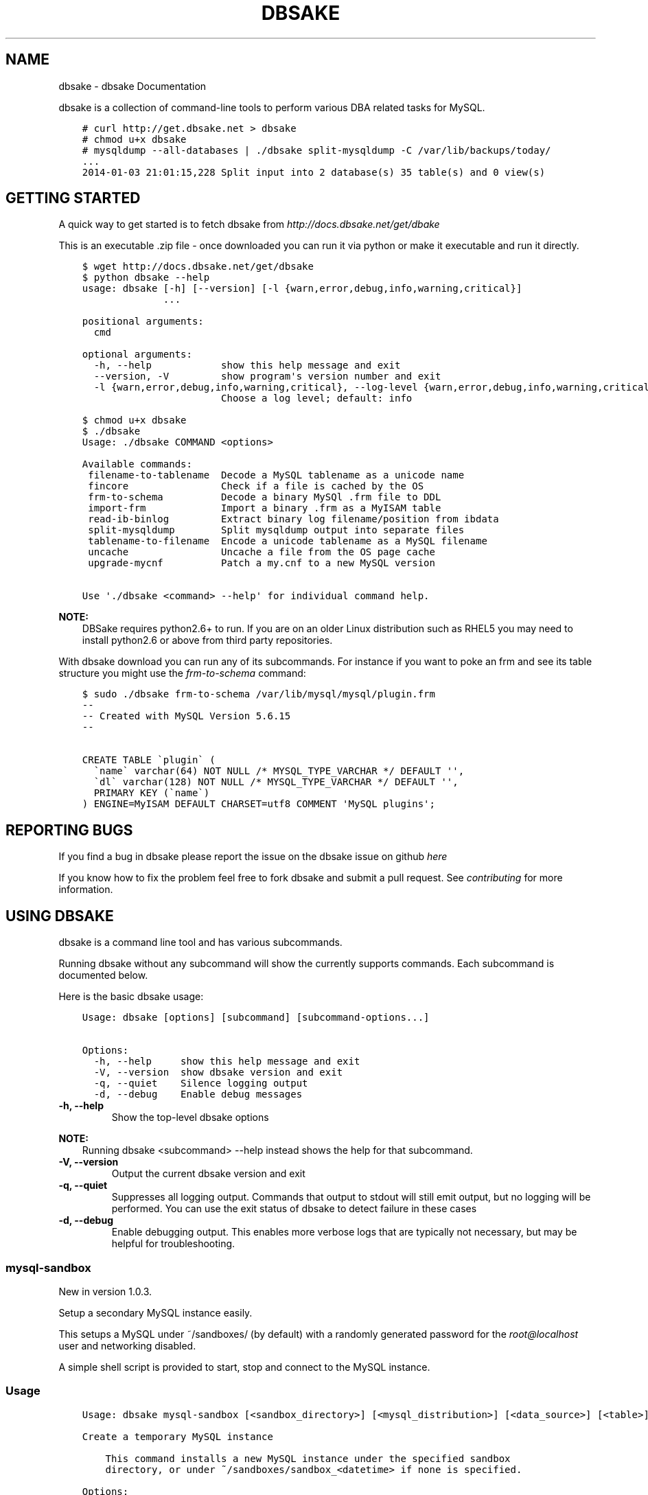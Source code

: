 .\" Man page generated from reStructuredText.
.
.TH "DBSAKE" "1" "January 24, 2014" "1.0.4" "dbsake"
.SH NAME
dbsake \- dbsake Documentation
.
.nr rst2man-indent-level 0
.
.de1 rstReportMargin
\\$1 \\n[an-margin]
level \\n[rst2man-indent-level]
level margin: \\n[rst2man-indent\\n[rst2man-indent-level]]
-
\\n[rst2man-indent0]
\\n[rst2man-indent1]
\\n[rst2man-indent2]
..
.de1 INDENT
.\" .rstReportMargin pre:
. RS \\$1
. nr rst2man-indent\\n[rst2man-indent-level] \\n[an-margin]
. nr rst2man-indent-level +1
.\" .rstReportMargin post:
..
.de UNINDENT
. RE
.\" indent \\n[an-margin]
.\" old: \\n[rst2man-indent\\n[rst2man-indent-level]]
.nr rst2man-indent-level -1
.\" new: \\n[rst2man-indent\\n[rst2man-indent-level]]
.in \\n[rst2man-indent\\n[rst2man-indent-level]]u
..
.
.nr rst2man-indent-level 0
.
.de1 rstReportMargin
\\$1 \\n[an-margin]
level \\n[rst2man-indent-level]
level margin: \\n[rst2man-indent\\n[rst2man-indent-level]]
-
\\n[rst2man-indent0]
\\n[rst2man-indent1]
\\n[rst2man-indent2]
..
.de1 INDENT
.\" .rstReportMargin pre:
. RS \\$1
. nr rst2man-indent\\n[rst2man-indent-level] \\n[an-margin]
. nr rst2man-indent-level +1
.\" .rstReportMargin post:
..
.de UNINDENT
. RE
.\" indent \\n[an-margin]
.\" old: \\n[rst2man-indent\\n[rst2man-indent-level]]
.nr rst2man-indent-level -1
.\" new: \\n[rst2man-indent\\n[rst2man-indent-level]]
.in \\n[rst2man-indent\\n[rst2man-indent-level]]u
..
.sp
dbsake is a collection of command\-line tools to perform various DBA related
tasks for MySQL.
.INDENT 0.0
.INDENT 3.5
.sp
.nf
.ft C
# curl http://get.dbsake.net > dbsake
# chmod u+x dbsake
# mysqldump \-\-all\-databases | ./dbsake split\-mysqldump \-C /var/lib/backups/today/
\&...
2014\-01\-03 21:01:15,228 Split input into 2 database(s) 35 table(s) and 0 view(s)
.ft P
.fi
.UNINDENT
.UNINDENT
.SH GETTING STARTED
.sp
A quick way to get started is to fetch dbsake from \fI\%http://docs.dbsake.net/get/dbake\fP
.sp
This is an executable .zip file \- once downloaded you can run it via python or
make it executable and run it directly.
.INDENT 0.0
.INDENT 3.5
.sp
.nf
.ft C
$ wget http://docs.dbsake.net/get/dbsake
$ python dbsake \-\-help
usage: dbsake [\-h] [\-\-version] [\-l {warn,error,debug,info,warning,critical}]
              ...

positional arguments:
  cmd

optional arguments:
  \-h, \-\-help            show this help message and exit
  \-\-version, \-V         show program\(aqs version number and exit
  \-l {warn,error,debug,info,warning,critical}, \-\-log\-level {warn,error,debug,info,warning,critical}
                        Choose a log level; default: info

$ chmod u+x dbsake
$ ./dbsake
Usage: ./dbsake COMMAND <options>

Available commands:
 filename\-to\-tablename  Decode a MySQL tablename as a unicode name
 fincore                Check if a file is cached by the OS
 frm\-to\-schema          Decode a binary MySQl .frm file to DDL
 import\-frm             Import a binary .frm as a MyISAM table
 read\-ib\-binlog         Extract binary log filename/position from ibdata
 split\-mysqldump        Split mysqldump output into separate files
 tablename\-to\-filename  Encode a unicode tablename as a MySQL filename
 uncache                Uncache a file from the OS page cache
 upgrade\-mycnf          Patch a my.cnf to a new MySQL version

Use \(aq./dbsake <command> \-\-help\(aq for individual command help.
.ft P
.fi
.UNINDENT
.UNINDENT
.sp
\fBNOTE:\fP
.INDENT 0.0
.INDENT 3.5
DBSake requires python2.6+ to run.  If you are on an older Linux
distribution such as RHEL5 you may need to install python2.6 or
above from third party repositories.
.UNINDENT
.UNINDENT
.sp
With dbsake download you can run any of its subcommands.  For instance if you
want to poke an frm and see its table structure you might use the
\fIfrm\-to\-schema\fP command:
.INDENT 0.0
.INDENT 3.5
.sp
.nf
.ft C
$ sudo ./dbsake frm\-to\-schema /var/lib/mysql/mysql/plugin.frm
\-\-
\-\- Created with MySQL Version 5.6.15
\-\-

CREATE TABLE \(gaplugin\(ga (
  \(ganame\(ga varchar(64) NOT NULL /* MYSQL_TYPE_VARCHAR */ DEFAULT \(aq\(aq,
  \(gadl\(ga varchar(128) NOT NULL /* MYSQL_TYPE_VARCHAR */ DEFAULT \(aq\(aq,
  PRIMARY KEY (\(ganame\(ga)
) ENGINE=MyISAM DEFAULT CHARSET=utf8 COMMENT \(aqMySQL plugins\(aq;
.ft P
.fi
.UNINDENT
.UNINDENT
.SH REPORTING BUGS
.sp
If you find a bug in dbsake please report the issue on the dbsake
issue on github \fI\%here\fP
.sp
If you know how to fix the problem feel free to fork dbsake
and submit a pull request.  See \fIcontributing\fP for more
information.
.SH USING DBSAKE
.sp
dbsake is a command line tool and has various subcommands.
.sp
Running dbsake without any subcommand will show the currently
supports commands.  Each subcommand is documented below.
.sp
Here is the basic dbsake usage:
.INDENT 0.0
.INDENT 3.5
.sp
.nf
.ft C
Usage: dbsake [options] [subcommand] [subcommand\-options...]

Options:
  \-h, \-\-help     show this help message and exit
  \-V, \-\-version  show dbsake version and exit
  \-q, \-\-quiet    Silence logging output
  \-d, \-\-debug    Enable debug messages
.ft P
.fi
.UNINDENT
.UNINDENT
.INDENT 0.0
.TP
.B \-h, \-\-help
Show the top\-level dbsake options
.UNINDENT
.sp
\fBNOTE:\fP
.INDENT 0.0
.INDENT 3.5
Running dbsake <subcommand> \-\-help instead shows the help for that subcommand.
.UNINDENT
.UNINDENT
.INDENT 0.0
.TP
.B \-V, \-\-version
Output the current dbsake version and exit
.UNINDENT
.INDENT 0.0
.TP
.B \-q, \-\-quiet
Suppresses all logging output.  Commands that output to stdout will still
emit output, but no logging will be performed.  You can use the exit
status of dbsake to detect failure in these cases
.UNINDENT
.INDENT 0.0
.TP
.B \-d, \-\-debug
Enable debugging output.  This enables more verbose logs that are typically
not necessary, but may be helpful for troubleshooting.
.UNINDENT
.SS mysql\-sandbox
.sp
New in version 1.0.3.
.sp
Setup a secondary MySQL instance easily.
.sp
This setups a MySQL under ~/sandboxes/ (by default) with a
randomly generated password for the \fI\%root@localhost\fP user
and networking disabled.
.sp
A simple shell script is provided to start, stop and connect
to the MySQL instance.
.SS Usage
.INDENT 0.0
.INDENT 3.5
.sp
.nf
.ft C
Usage: dbsake mysql\-sandbox [<sandbox_directory>] [<mysql_distribution>] [<data_source>] [<table>] [<exclude_table>] [<cache_policy>]

Create a temporary MySQL instance

    This command installs a new MySQL instance under the specified sandbox
    directory, or under ~/sandboxes/sandbox_<datetime> if none is specified.

Options:

   \-d \-\-sandbox\-directory   base directory where sandbox will be installed
                            default: ~/sandboxes/sandbox_<datetime>
   \-m \-\-mysql\-distribution  what mysql distribution to use for the sandbox;
                            system|<major.minor.release>|<tarball>; default:
                            "system"
   \-D \-\-data\-source         how to populate the sandbox; this defaults to
                            bootstrapping an empty mysql instance similar to
                            running mysql_install_db
   \-t \-\-table               glob pattern include from \-\-data; This option
                            should be in database.table format and may be
                            specified multiple times
   \-T \-\-exclude\-table       glob pattern to exclude from \-\-data; This option
                            should be in database.table format and may be
                            specified multiple times
   \-c \-\-cache\-policy        the cache policy to use when downloading an mysql
                            distribution. One of: always,never,refresh,local
                            Default: always
.ft P
.fi
.UNINDENT
.UNINDENT
.SS Example
.INDENT 0.0
.INDENT 3.5
.sp
.nf
.ft C
$ dbsake mysql\-sandbox \-\-sandbox\-directory=/opt/mysql\-5.6.15 \e
>                      \-\-mysql\-distribution=5.6.15 \e
>                      \-\-data\-source=backup.tar.gz
Preparing sandbox instance: /opt/mysql\-5.6.15
  Creating sandbox directories
    \- Created /opt/mysql\-5.6.15/data
    \- Created /opt/mysql\-5.6.15/tmp
    * Prepared sandbox in 0.00 seconds
  Preloading sandbox data from backup.tar.gz
    \- Sandbox data appears to be unprepared xtrabackup data
    \- Running: /root/xb/bin/innobackupex \-\-apply\-log . > innobackupex.log 2>&1
    \- (cwd: /opt/mysql\-5.6.15/data)
    \- innobackupex \-\-apply\-log succeeded. datadir is ready.
    * Data extracted in 15.72 seconds
  Deploying MySQL distribution
    \- Attempting to deploy distribution for MySQL 5.6.15
    \- Downloading from http://cdn.mysql.com/Downloads/MySQL\-5.6/mysql\-5.6.15\-linux\-glibc2.5\-x86_64.tar.gz
    \- Caching download: /root/.dbsake/cache/mysql\-5.6.15\-linux\-glibc2.5\-x86_64.tar.gz
    \- Unpacking tar stream. This may take some time
    \- Stored MD5 checksum for download: /root/.dbsake/cache/mysql\-5.6.15\-linux\-glibc2.5\-x86_64.tar.gz.md5
    \- Using mysqld (v5.6.15): /opt/mysql\-5.6.15/bin/mysqld
    \- Using mysqld_safe: /opt/mysql\-5.6.15/bin/mysqld_safe
    \- Using mysql: /opt/mysql\-5.6.15/bin/mysql
    \- Using share directory: /opt/mysql\-5.6.15/share
    \- Using mysqld \-\-basedir: /opt/mysql\-5.6.15
    \- Using MySQL plugin directory: /opt/mysql\-5.6.15/lib/plugin
    * Deployed MySQL distribution to sandbox in 20.79 seconds
  Generating my.sandbox.cnf
    \- Generated random password for sandbox user root@localhost
    ! Existing ib_logfile0 detected. Setting innodb\-log\-file\-size=5M
    * Generated /opt/mysql\-5.6.15/my.sandbox.cnf in 0.01 seconds
  Bootstrapping sandbox instance
    \- Logging bootstrap output to /opt/mysql\-5.6.15/bootstrap.log
    \- User supplied mysql.user table detected.
    \- Skipping normal load of system table data
    \- Ensuring root@localhost exists
    \- Generated bootstrap SQL
    \- Running /opt/mysql\-5.6.15/bin/mysqld \-\-defaults\-file=/opt/mysql\-5.6.15/my.sandbox.cnf \-\-bootstrap
    * Bootstrapped sandbox in 1.98 seconds
  Creating sandbox.sh initscript
    * Generated initscript in 0.00 seconds
Sandbox created in 38.50 seconds

Here are some useful sandbox commands:
       Start sandbox: /opt/mysql\-5.6.15/sandbox.sh start
        Stop sandbox: /opt/mysql\-5.6.15/sandbox.sh stop
  Connect to sandbox: /opt/mysql\-5.6.15/sandbox.sh mysql <options>
   mysqldump sandbox: /opt/mysql\-5.6.15/sandbox.sh mysqldump <options>
Install SysV service: /opt/mysql\-5.6.15/sandbox.sh install\-service
.ft P
.fi
.UNINDENT
.UNINDENT
.SS Options
.INDENT 0.0
.TP
.B \-d, \-\-sandbox\-directory <path>
Specify the path under which to create the sandbox. This defaults
to ~/sandboxes/sandbox_$(date +%Y%m%d_%H%M%S)
.UNINDENT
.INDENT 0.0
.TP
.B \-m, \-\-mysql\-distribution <name>
Specify the source for the mysql distribution.  This can be one of:
.INDENT 7.0
.INDENT 3.5
.INDENT 0.0
.IP \(bu 2
.INDENT 2.0
.TP
.B system \- use the local mysqld binaries already installed on
the system
.UNINDENT
.IP \(bu 2
mysql*.tar.gz \- path to a tarball distribution
.IP \(bu 2
.INDENT 2.0
.TP
.B <mysql\-version> \- if a mysql version is specified then an
attempt is made to download a binary tarball
from dev.mysql.com and otherwise is identical
to installing from a local tarball
.UNINDENT
.UNINDENT
.UNINDENT
.UNINDENT
.sp
The default, if no option is specified, will be to use system which
copies the minimum binaries from system director to $sandbox_directory/bin/.
.UNINDENT
.sp
Changed in version 1.0.4: \-\-mysql\-source was renamed to \-\-mysql\-distribution
.sp
\fBNOTE:\fP
.INDENT 0.0
.INDENT 3.5
\-\-mysql\-distribution = <version> will only auto\-download tarballs from
mysql.com.  To install Percona or MariaDB sandboxes, you will need
to download the tarballs separately and specify the tarball path
via \-\-mysql\-distribution /path/to/my/tarball
.UNINDENT
.UNINDENT
.INDENT 0.0
.TP
.B \-D, \-\-data <tarball>
Specify a tarball that will be extracted to the sandbox datadir prior
to the bootstrap process.  This can be used to populate the sandbox
with existing data prior to being brought online.
.UNINDENT
.sp
New in version 1.0.4.
.INDENT 0.0
.TP
.B \-t, \-\-table <glob>
Specify a glob pattern to filter elements from the \-\-data option. If \-\-data
is not specified this option has no effect. <glob> should be of the form
database.table with optional glob special characters.  This use the python
fnmatch mechanism under the hood so is limited to only the *, ?, [seq] and
[!seq] glob operations.
.UNINDENT
.sp
New in version 1.0.4.
.INDENT 0.0
.TP
.B \-T, \-\-exclude\-table <glob>
Specify a glob pattern to filter elements from the \-\-data option.  If \-\-data
is not specified this option has no effect.
.UNINDENT
.sp
New in version 1.0.4.
.INDENT 0.0
.TP
.B \-c, \-\-cache\-policy <always|never|refresh|local>
Specify the cache policy if installing a MySQL distribution via a download
(i.e when only a version is specified). This command will cache downloaded
tarballs by default in the directory specified by $DBSAKE_CACHE environment
variable, or ~/.dbsake/cache if this is not specified.
.sp
The cache policies have the following semantics:
.INDENT 7.0
.INDENT 3.5
.INDENT 0.0
.IP \(bu 2
always \- check cache and update the cache if a download is required
.IP \(bu 2
never \- never use the cache \- this will always result in a download
.IP \(bu 2
refresh \- skip the cache, but update it from a download
.IP \(bu 2
local \- check cache, but fail if a local tarball is not present
.UNINDENT
.UNINDENT
.UNINDENT
.UNINDENT
.sp
New in version 1.0.4.
.SS Using the sandbox.sh control script
.sp
Usage: ./sandbox.sh <action> [options]
.sp
When creating a sandbox, mysql\-sandbox generate a simple bash script to control
the sandbox in ./sandbox.sh under the sandbox directory.  This follows the
pattern of a SysV init script and has many standard actions:
.INDENT 0.0
.IP \(bu 2
start
.sp
start the sandbox (noop if already started)
.INDENT 2.0
.TP
.B Note: sandbox.sh start passes any additional options directly to the
mysqld_safe script.  So you can do things like:
./sandbox.sh start \-\-init\-file=reset_root.sql
.UNINDENT
.IP \(bu 2
stop
.sp
stop the sandbox (noop if already stopped)
.IP \(bu 2
restart
.sp
stop then start the sandbox
.IP \(bu 2
condrestart
.sp
only restart if sandbox is running
.IP \(bu 2
status
check if the sandbox is running
.UNINDENT
.sp
Additionally there are several custom actions to make managing the sandbox
easier:
.INDENT 0.0
.IP \(bu 2
mysql [options]
.sp
connect to the sandbox using the mysql command line client
.sp
You can pass any option you might pass to mysql here.  I.e:
./sanbox.sh mysql \-e \(aqSHOW ENGINE INNODB STATUSG\(aq
For convenience the action \(aquse\(aq is an alias for \(aqmysql\(aq
.IP \(bu 2
mysqldump [options]
.sp
run mysqldump against the sandbox
.sp
Example: ./sandbox.sh mysqldump \-\-all\-databases | gzip > backup.sql.gz
.IP \(bu 2
install\-service
.sp
attempt to install the sandbox.sh under /etc/init.d and add to default
runlevels.  This is effectively just an alias for:
.UNINDENT
.INDENT 0.0
.INDENT 3.5
.sp
.nf
.ft C
# cp sandbox.sh /etc/init.d/${name}
# chkconfig \-\-add ${name} && chkconfig ${name} on

Under ubuntu update\-rc.d is used instead of chkconfig.

install\-service accept one argument as the name of the service to install.
By default this will be called mysql\-${version} where $version is the
current mysqld version being used (e.g. 5.6.15)
.ft P
.fi
.UNINDENT
.UNINDENT
.SS fincore
.sp
Discover which parts of a file are cached by the OS.
.sp
This command uses the mincore() system call on linux to grab a mapping of cached
pages.  Currently this done with a single mincore() call and requires 1\-byte for
each 4KiB page.  For very large files, this may require several MiBs or more of
memory.  For a 1TB file this is 256MiB, for instance.
.SS Usage
.INDENT 0.0
.INDENT 3.5
.sp
.nf
.ft C
Usage: dbsake fincore [<verbose>] [<paths>...]

Check if a file is cached by the OS

    Outputs the cached vs. total pages with a percent.

Options:

   \-\-verbose  itemize which pages are cached

Variable arguments:

   *paths   check if these paths are cached
.ft P
.fi
.UNINDENT
.UNINDENT
.SS Example
.INDENT 0.0
.INDENT 3.5
.sp
.nf
.ft C
$ dbsake fincore /var/lib/mysql/ibdata1
/var/lib/mysql/ibdata1: total_pages=37376 cached=0 percent=0.00
$ cat /var/lib/mysql/ibdata1 > /dev/null
$ dbsake fincore /var/lib/mysql/ibdata1
/var/lib/mysql/ibdata1: total_pages=37376 cached=37376 percent=100.00
.ft P
.fi
.UNINDENT
.UNINDENT
.SS Options
.INDENT 0.0
.TP
.B \-\-verbose
Print each cached page number that is cached.
.UNINDENT
.INDENT 0.0
.TP
.B path [path...]
Path(s) to check for cached pages
.UNINDENT
.SS uncache
.sp
Remove a file\(aqs contents from the OS cache.
.sp
This command is useful when using O_DIRECT.  A file cached by the OS often
causes O_DIRECT to use a slower path \- and often buffered + direct I/O is
an unsafe operation anyway.
.sp
With MySQL, for instance, a file may be accidentally cached by filesystem
backups that just archive all files under the MySQL datadir.  MySQL itself
may be using innodb\-flush\-method=O_DIRECT, and once these pages are cached
there can be a performance degradation.  uncache drops these cached pages
from the OS so O_DIRECT can work better.
.SS Usage
.INDENT 0.0
.INDENT 3.5
.sp
.nf
.ft C
Usage: dbsake uncache [<paths>...]

Uncache a file from the OS page cache

Variable arguments:

   *paths   uncache files for these paths
.ft P
.fi
.UNINDENT
.UNINDENT
.SS Example
.INDENT 0.0
.INDENT 3.5
.sp
.nf
.ft C
$ dbsake fincore /var/lib/mysql/ibdata1
/var/lib/mysql/ibdata1: total_pages=37376 cached=37376 percent=100.00
$ dbsake uncache /var/lib/mysql/ibdata1
Uncached /var/lib/mysql/ibdata1
$ dbsake fincore /var/lib/mysql/ibdata1
/var/lib/mysql/ibdata1: total_pages=37376 cached=0 percent=0.00
.ft P
.fi
.UNINDENT
.UNINDENT
.SS Options
.INDENT 0.0
.TP
.B path [path...]
Path(s) to remove from cache.
.UNINDENT
.SS split\-mysqldump
.sp
Split mysqldump output into separate parts.
.sp
This command splits mysqldump into a .sql file for each table in the original
dumpfile.   Files are created under a subdirectory which matches the database
name.  An optional filtering command can be specified to compress these files,
and split\-mysqldump defaults to filtering through gzip \-\-fast (gzip \-1).
.SS Usage
.INDENT 0.0
.INDENT 3.5
.sp
.nf
.ft C
Usage: dbsake split\-mysqldump [<target>] [<directory>] [<filter_command>] [<regex>]

Split mysqldump output into separate files

Options:

   \-t \-\-target          MySQL version target (default 5.5)
   \-C \-\-directory       Directory to output to (default .)
   \-f \-\-filter\-command  Command to filter output through(default gzip \-1)
   \-\-regex
.ft P
.fi
.UNINDENT
.UNINDENT
.SS Example
.INDENT 0.0
.INDENT 3.5
.sp
.nf
.ft C
$ mysqldump sakila | dbsake split\-mysqldump \-C backups/
2014\-01\-04 05:34:01,181 Deferring indexes for sakila.actor (backups/sakila/actor.schema.sql)
2014\-01\-04 05:34:01,185 Injecting deferred index creation backups/sakila/actor.data.sql
2014\-01\-04 05:34:01,194 Not deferring index \(gaidx_fk_city_id\(ga \- used by constraint \(gafk_address_city\(ga
2014\-01\-04 05:34:01,211 Not deferring index \(gaidx_fk_country_id\(ga \- used by constraint \(gafk_city_country\(ga
2014\-01\-04 05:34:01,227 Not deferring index \(gaidx_fk_address_id\(ga \- used by constraint \(gafk_customer_address\(ga
2014\-01\-04 05:34:01,227 Not deferring index \(gaidx_fk_store_id\(ga \- used by constraint \(gafk_customer_store\(ga
2014\-01\-04 05:34:01,227 Deferring indexes for sakila.customer (backups/sakila/customer.schema.sql)
2014\-01\-04 05:34:01,231 Injecting deferred index creation backups/sakila/customer.data.sql
2014\-01\-04 05:34:01,240 Not deferring index \(gaidx_fk_original_language_id\(ga \- used by constraint \(gafk_film_language_original\(ga
2014\-01\-04 05:34:01,240 Not deferring index \(gaidx_fk_language_id\(ga \- used by constraint \(gafk_film_language\(ga
2014\-01\-04 05:34:01,240 Deferring indexes for sakila.film (backups/sakila/film.schema.sql)
2014\-01\-04 05:34:01,245 Injecting deferred index creation backups/sakila/film.data.sql
2014\-01\-04 05:34:01,258 Not deferring index \(gaidx_fk_film_id\(ga \- used by constraint \(gafk_film_actor_film\(ga
2014\-01\-04 05:34:01,275 Not deferring index \(gafk_film_category_category\(ga \- used by constraint \(gafk_film_category_category\(ga
2014\-01\-04 05:34:01,300 Not deferring index \(gaidx_fk_film_id\(ga \- used by constraint \(gafk_inventory_film\(ga
2014\-01\-04 05:34:01,301 Not deferring index \(gaidx_store_id_film_id\(ga \- used by constraint \(gafk_inventory_store\(ga
2014\-01\-04 05:34:01,330 Not deferring index \(gaidx_fk_customer_id\(ga \- used by constraint \(gafk_payment_customer\(ga
2014\-01\-04 05:34:01,331 Not deferring index \(gaidx_fk_staff_id\(ga \- used by constraint \(gafk_payment_staff\(ga
2014\-01\-04 05:34:01,331 Not deferring index \(gafk_payment_rental\(ga \- used by constraint \(gafk_payment_rental\(ga
2014\-01\-04 05:34:01,380 Not deferring index \(gaidx_fk_staff_id\(ga \- used by constraint \(gafk_rental_staff\(ga
2014\-01\-04 05:34:01,380 Not deferring index \(gaidx_fk_customer_id\(ga \- used by constraint \(gafk_rental_customer\(ga
2014\-01\-04 05:34:01,381 Not deferring index \(gaidx_fk_inventory_id\(ga \- used by constraint \(gafk_rental_inventory\(ga
2014\-01\-04 05:34:01,445 Not deferring index \(gaidx_fk_address_id\(ga \- used by constraint \(gafk_staff_address\(ga
2014\-01\-04 05:34:01,446 Not deferring index \(gaidx_fk_store_id\(ga \- used by constraint \(gafk_staff_store\(ga
2014\-01\-04 05:34:01,460 Not deferring index \(gaidx_fk_address_id\(ga \- used by constraint \(gafk_store_address\(ga
2014\-01\-04 05:34:01,493 Split input into 1 database(s) 16 table(s) and 14 view(s)
.ft P
.fi
.UNINDENT
.UNINDENT
.SS Options
.INDENT 0.0
.TP
.B \-t <version>, \-\-target <version>
Which version of MySQL the output files should be targetted to.
This option toggles whether split\-mysqldump defers index creation
until after the data is loaded (5.5+) or whether to defer foreign\-key
creation (5.6+).
.sp
Valid values: 5.1, 5.5, 5.6
.UNINDENT
.INDENT 0.0
.TP
.B \-C <path>, \-\-directory <path>
Where split\-mysqldump should create output files.
split\-mysqldump will create this path if it does not already exist.
Defaults to \(aq.\(aq \- the current working directory.
.UNINDENT
.INDENT 0.0
.TP
.B \-f <command>, \-\-filter\-command <command>
Filter output files through this command.
split\-mysqldump will detect most compression commands
and set an appropriate extension on its output files. E.g.
\-f gzip results in a gz extension, \-f "bzip \-9" results in
bz2 extension, etc.
.sp
Defaults to "gzip \-1"
.UNINDENT
.INDENT 0.0
.TP
.B \-\-regex <pattern>
Matches tables and views against the provided regex.
Any object that doesn\(aqt match the regex is skipped.
Defaults to matching all objects.
.UNINDENT
.SS upgrade\-mycnf
.sp
Copy a my.cnf file and patch any deprecated options.
.sp
This command is used to rewrite a my.cnf file and either strip out or rewrite
options that are not compatible with a newer version of MySQL.
.sp
The original my.cnf is left untouched.  A new my.cnf is output on stdout and
reasons for rewriting or excluding options are output on stderr.
.sp
If \-p, \-\-patch is specified a unified diff is output on stdout rather than
a full my.cnf.  \-\-patch is required if a my.cnf includes any !include*
directives.
.SS Usage
.INDENT 0.0
.INDENT 3.5
.sp
.nf
.ft C
Usage: dbsake upgrade\-mycnf [<config>] [<target>] [<patch>]

Patch a my.cnf to a new MySQL version

Options:

   \-c \-\-config  my.cnf file to parse (default: /etc/my.cnf)
   \-t \-\-target  MySQL version to target the option file (default: 5.5)
   \-p \-\-patch   Output unified diff rather than full config (default off)
.ft P
.fi
.UNINDENT
.UNINDENT
.SS Example
.INDENT 0.0
.INDENT 3.5
.sp
.nf
.ft C
$ dbsake upgrade\-mycnf \-t 5.6 \-\-patch /etc/my.cnf
2014\-01\-04 05:36:34,757 Removing option \(aqskip\-external\-locking\(aq. Reason: Default behavior in MySQL 4.1+
\-\-\- a/etc/my.cnf
+++ b/etc/my.cnf
@@ \-17,7 +17,6 @@
 datadir                         = /var/lib/mysql
 #tmpdir                         = /var/lib/mysqltmp
 socket                          = /var/lib/mysql/mysql.sock
\-skip\-external\-locking           = 1
 open\-files\-limit                = 20000
 #sql\-mode                       = TRADITIONAL
 #event\-scheduler                = 1
.ft P
.fi
.UNINDENT
.UNINDENT
.SS Options
.INDENT 0.0
.TP
.B \-c <config>, \-\-config <config>
Specify which my.cnf file to process
Defaults to /etc/my.cnf
.UNINDENT
.INDENT 0.0
.TP
.B \-t <version>, \-\-target <version>
Specify which version of MySQL to target.
This controls which options are rewritten based on the deprecated options in
the target MySQL version.
Defaults to 5.5
.UNINDENT
.INDENT 0.0
.TP
.B \-p, \-\-patch
Specify the output should be a unified diff rather than a full my.cnf.
Defaults to outputting a full my.cnf if this option is not specified.
.UNINDENT
.SS frm\-to\-schema
.sp
Decode a MySQL .frm file and output a CREATE VIEW or CREATE TABLE statement.
.sp
This command does not require a MySQL server and interprets a .frm file
according to rules similar to the MySQL server.
.sp
For more information on how this command works see \fIfrm_format\fP
.sp
\fBIMPORTANT:\fP
.INDENT 0.0
.INDENT 3.5
This program only decodes data strictly available in the .frm file.
InnoDB foreign\-key references are not preserved and AUTO_INCREMENT values
are also not preserved as these are stored outside of the .frm.
.UNINDENT
.UNINDENT
.SS Usage
.INDENT 0.0
.INDENT 3.5
.sp
.nf
.ft C
Usage: dbsake frm\-to\-schema [<raw_types>] [<replace>] [<paths>...]

Decode a binary MySQl .frm file to DDL

Options:

   \-\-raw\-types
   \-\-replace    If a path references a view output CREATE OR REPLACE so a view
                definition can be replaced.

Variable arguments:

   *paths   paths to extract schema from
.ft P
.fi
.UNINDENT
.UNINDENT
.SS Example
.INDENT 0.0
.INDENT 3.5
.sp
.nf
.ft C
$ dbsake frm\-to\-schema /var/lib/mysql/mysql/plugin.frm
\-\-
\-\- Table structure for table \(gaplugin\(ga
\-\- Created with MySQL Version 5.6.15
\-\-

CREATE TABLE \(gaplugin\(ga (
  \(ganame\(ga varchar(64) NOT NULL DEFAULT \(aq\(aq,
  \(gadl\(ga varchar(128) NOT NULL DEFAULT \(aq\(aq,
  PRIMARY KEY (\(ganame\(ga)
) ENGINE=MyISAM DEFAULT CHARSET=utf8 COMMENT \(aqMySQL plugins\(aq;

$ dbsake frm\-to\-schema /var/lib/mysql/sakila/actor_info.frm
\-\-
\-\- View:         actor_info
\-\- Timestamp:    2014\-01\-04 05:29:55
\-\- Stored MD5:   402b8673b0c61034644b5b286519d3f1
\-\- Computed MD5: 402b8673b0c61034644b5b286519d3f1
\-\-

CREATE ALGORITHM=UNDEFINED DEFINER=\(garoot\(ga@\(galocalhost\(ga SQL SECURITY INVOKER VIEW \(gaactor_info\(ga select \(gaa\(ga.\(gaactor_id\(ga AS \(gaactor_id\(ga,\(gaa\(ga.\(gafirst_name\(ga AS \(gafirst_name\(ga,\(gaa\(ga.\(galast_name\(ga AS \(galast_name\(ga,group_concat(distinct concat(\(gac\(ga.\(ganame\(ga,\(aq: \(aq,(select group_concat(\(gaf\(ga.\(gatitle\(ga order by \(gaf\(ga.\(gatitle\(ga ASC separator \(aq, \(aq) from ((\(gasakila\(ga.\(gafilm\(ga \(gaf\(ga join \(gasakila\(ga.\(gafilm_category\(ga \(gafc\(ga on((\(gaf\(ga.\(gafilm_id\(ga = \(gafc\(ga.\(gafilm_id\(ga))) join \(gasakila\(ga.\(gafilm_actor\(ga \(gafa\(ga on((\(gaf\(ga.\(gafilm_id\(ga = \(gafa\(ga.\(gafilm_id\(ga))) where ((\(gafc\(ga.\(gacategory_id\(ga = \(gac\(ga.\(gacategory_id\(ga) and (\(gafa\(ga.\(gaactor_id\(ga = \(gaa\(ga.\(gaactor_id\(ga)))) order by \(gac\(ga.\(ganame\(ga ASC separator \(aq; \(aq) AS \(gafilm_info\(ga from (((\(gasakila\(ga.\(gaactor\(ga \(gaa\(ga left join \(gasakila\(ga.\(gafilm_actor\(ga \(gafa\(ga on((\(gaa\(ga.\(gaactor_id\(ga = \(gafa\(ga.\(gaactor_id\(ga))) left join \(gasakila\(ga.\(gafilm_category\(ga \(gafc\(ga on((\(gafa\(ga.\(gafilm_id\(ga = \(gafc\(ga.\(gafilm_id\(ga))) left join \(gasakila\(ga.\(gacategory\(ga \(gac\(ga on((\(gafc\(ga.\(gacategory_id\(ga = \(gac\(ga.\(gacategory_id\(ga))) group by \(gaa\(ga.\(gaactor_id\(ga,\(gaa\(ga.\(gafirst_name\(ga,\(gaa\(ga.\(galast_name\(ga;
.ft P
.fi
.UNINDENT
.UNINDENT
.SS Options
.INDENT 0.0
.TP
.B \-\-replace
Output view as CREATE OR REPLACE so that running the DDL against MySQL will
overwrite a view.
.UNINDENT
.INDENT 0.0
.TP
.B \-\-raw\-types
Add comment to base tables noting the underlying mysql type code
as MYSQL_TYPE_<name>.
.UNINDENT
.INDENT 0.0
.TP
.B path [path...]
Specify the .frm files to generate a CREATE TABLE command from.
.UNINDENT
.sp
New in version 1.0.2: Support for indexes with a prefix length in binary .frm files; e.g. KEY (blob_value(255))
.sp
Changed in version 1.0.2: Views are parsed from .frm files rather than skipped.
.sp
Changed in version 1.0.2: Raw MySQL types are no longer added as comments unless the \-\-raw\-types
option is specified.
.sp
Changed in version 1.0.2: A \-\- Table structure for table \(ga<name>\(ga comment is added before each table
.sp
New in version 1.0.2: The \fIfrm\-to\-schema \-\-raw\-types\fP option
.sp
New in version 1.0.2: The \fIfrm\-to\-schema \-\-replace\fP option
.SS filename\-to\-tablename
.sp
Decode a MySQL encoded filename
.sp
As of MySQL 5.1, tablenames with special characters are encoded with a custom
"filename" encoding.  This command reverses that process to output the original
tablename.
.SS Usage
.INDENT 0.0
.INDENT 3.5
.sp
.nf
.ft C
Usage: dbsake filename\-to\-tablename [<names>...]

Decode a MySQL tablename as a unicode name

Variable arguments:

   *names   filenames to decode
.ft P
.fi
.UNINDENT
.UNINDENT
.SS Example
.INDENT 0.0
.INDENT 3.5
.sp
.nf
.ft C
$ dbsake filename\-to\-tablename $(basename /var/lib/mysql/test/foo@002ebar.frm .frm)
foo.bar
.ft P
.fi
.UNINDENT
.UNINDENT
.SS Options
.INDENT 0.0
.TP
.B path [path...]
Specify a filename to convert to plain unicode
.UNINDENT
.SS tablename\-to\-filename
.sp
Encode a MySQL tablename with the MySQL filename encoding
.sp
This is the opposite of filename\-to\-tablename, where it takes a normal
tablename and converts it using MySQL\(aqs filename encoding.
.SS Usage
.INDENT 0.0
.INDENT 3.5
.sp
.nf
.ft C
Usage: dbsake tablename\-to\-filename [<names>...]

Encode a unicode tablename as a MySQL filename

Variable arguments:

   *names   names to encode
.ft P
.fi
.UNINDENT
.UNINDENT
.SS Example
.INDENT 0.0
.INDENT 3.5
.sp
.nf
.ft C
$ dbsake tablename\-to\-filename foo.bar
foo@002ebar
.ft P
.fi
.UNINDENT
.UNINDENT
.SS Options
.INDENT 0.0
.TP
.B path [path...]
Specify a tablename to convert to an encoded filename
.UNINDENT
.SS import\-frm
.sp
Takes a source binary .frm and converts it to a MyISAM .frm
.sp
\fBDANGER:\fP
.INDENT 0.0
.INDENT 3.5
This command is experimental.  The resulting .frm may crash the MySQL server
in some cases, particularly if converting very old .frms.
.UNINDENT
.UNINDENT
.sp
This command is intended to essentially import a binary .frm to maintain its
original column definitions which might be lost with a normal CREATE TABLE, or
in cases where the .frm is otherwise not readable by MySQL with its current
storage engine.
.sp
This is essentially equivalent to running the MySQL DDL command:
.sp
CREATE TABLE mytable LIKE source_table;
ALTER TABLE mytable ENGINE = MYISAM, REMOVE PARTITIONING;
.SS Options
.INDENT 0.0
.TP
.B source destination
import an existing .frm as a MyISAM table to the path specified by destination
.UNINDENT
.SS read\-ib\-binlog
.sp
Read the binary log coordinates from an innodb shared tablespace
.sp
If binary logging is enabled, InnoDB transactionally records the binary log
coordinates relative to InnoDB transactions.  This is stored in the system
header page of the first InnoDB shared tablespace (e.g. /var/lib/mysql/ibdata1
with a standard MySQL configuration).  This command reads the filename and
position of the log coordinates and outputs a friendly CHANGE MASTER command.
.SS Usage
.INDENT 0.0
.INDENT 3.5
.sp
.nf
.ft C
Usage: dbsake read\-ib\-binlog <path>

Extract binary log filename/position from ibdata

Required Arguments:

  path
.ft P
.fi
.UNINDENT
.UNINDENT
.SS Example
.INDENT 0.0
.INDENT 3.5
.sp
.nf
.ft C
$ dbsake read\-ib\-binlog /var/lib/mysql/ibdata1
CHANGE MASTER TO MASTER_LOG_FILE=\(aqmysqld\-bin.000003\(aq, MASTER_LOG_POS=644905653;
.ft P
.fi
.UNINDENT
.UNINDENT
.SS Options
.INDENT 0.0
.TP
.B path
Specify the path to a shared InnoDB tablespace (e.g. /var/lib/mysql/ibdata1)
Binary log information will be read from this file.
.UNINDENT
.SH AUTHOR
Andrew Garner
.SH COPYRIGHT
2014, Andrew Garner
.\" Generated by docutils manpage writer.
.
